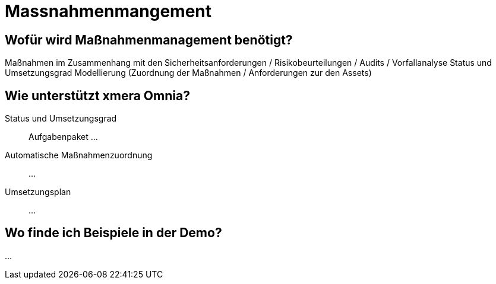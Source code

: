 = Massnahmenmangement
:doctype: article
:icons: font
:imagesdir: ../images/
:web-xmera: https://xmera.de

== Wofür wird Maßnahmenmanagement benötigt?

Maßnahmen im Zusammenhang mit den Sicherheitsanforderungen / Risikobeurteilungen / Audits / Vorfallanalyse
Status und Umsetzungsgrad
Modellierung (Zuordnung der Maßnahmen / Anforderungen zur den Assets)

== Wie unterstützt xmera Omnia?

Status und Umsetzungsgrad:: 

Aufgabenpaket
...

Automatische Maßnahmenzuordnung:: 

...

Umsetzungsplan:: 
...

== Wo finde ich Beispiele in der Demo?

...




